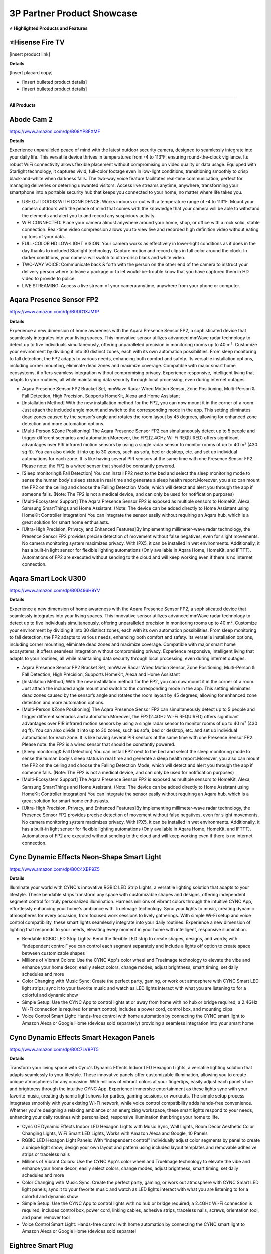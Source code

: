 3P Partner Product Showcase
###########

.. image:: images/3p_partner_product_showcase.png
    :alt: 3P Partner Product Showcase

**⭐ Highlighted Products and Features**

⭐Hisense Fire TV 
**********

[insert product link] 

**Details**

[Insert placard copy]

* [insert bulleted product details]
* [insert bulleted product details]

------------

**All Products** 

Abode Cam 2
**********

https://www.amazon.com/dp/B08YP8FXMF

**Details**
 
Experience unparalleled peace of mind with the latest outdoor security camera, designed to seamlessly integrate into your daily life. This versatile device thrives in temperatures from -4 to 113°F, ensuring round-the-clock vigilance. Its robust WiFi connectivity allows flexible placement without compromising on video quality or data usage. Equipped with Starlight technology, it captures vivid, full-color footage even in low-light conditions, transitioning smoothly to crisp black-and-white when darkness falls. The two-way voice feature facilitates real-time communication, perfect for managing deliveries or deterring unwanted visitors. Access live streams anytime, anywhere, transforming your smartphone into a portable security hub that keeps you connected to your home, no matter where life takes you.

* USE OUTDOORS WITH CONFIDENCE: Works indoors or out with a temperature range of -4 to 113°F. Mount your camera outdoors with the peace of mind that comes with the knowledge that your camera will be able to withstand the elements and alert you to and record any suspicious activity.
*  WIFI CONNECTED: Place your camera almost anywhere around your home, shop, or office with a rock solid, stable connection. Real-time video compression allows you to view live and recorded high definition video without eating up tons of your data.
*  FULL-COLOR HD LOW-LIGHT VISION: Your camera works as effectively in lower-light conditions as it does in the day thanks to included Starlight technology. Capture motion and record clips in full color around the clock. In darker conditions, your camera will switch to ultra-crisp black and white video.
*  TWO-WAY VOICE: Communicate back & forth with the person on the other end of the camera to instruct your delivery person where to leave a package or to let would-be-trouble know that you have captured them in HD video to provide to police.
*  LIVE STREAMING: Access a live stream of your camera anytime, anywhere from your phone or computer.


Aqara Presence Sensor FP2
**********

https://www.amazon.com/dp/B0DG1XJM1P

**Details**
 
Experience a new dimension of home awareness with the Aqara Presence Sensor FP2, a sophisticated device that seamlessly integrates into your living spaces. This innovative sensor utilizes advanced mmWave radar technology to detect up to five individuals simultaneously, offering unparalleled precision in monitoring rooms up to 40 m². Customize your environment by dividing it into 30 distinct zones, each with its own automation possibilities. From sleep monitoring to fall detection, the FP2 adapts to various needs, enhancing both comfort and safety. Its versatile installation options, including corner mounting, eliminate dead zones and maximize coverage. Compatible with major smart home ecosystems, it offers seamless integration without compromising privacy. Experience responsive, intelligent living that adapts to your routines, all while maintaining data security through local processing, even during internet outages.

* Aqara Presence Sensor FP2 Bracket Set, mmWave Radar Wired Motion Sensor, Zone Positioning, Multi-Person & Fall Detection, High Precision, Supports HomeKit, Alexa and Home Assistant
*  [Installation Method] With the new installation method for the FP2, you can now mount it in the corner of a room. Just attach the included angle mount and switch to the corresponding mode in the app. This setting eliminates dead zones caused by the sensor’s angle and rotates the room layout by 45 degrees, allowing for enhanced zone detection and more automation options.
*  [Multi-Person &Zone Positioning] The Aqara Presence Sensor FP2 can simultaneously detect up to 5 people and trigger different scenarios and automation.Moreover, the FP2(2.4GHz Wi-Fi REQUIRED) offers significant advantages over PIR infrared motion sensors by using a single radar sensor to monitor rooms of up to 40 m² (430 sq ft). You can also divide it into up to 30 zones, such as sofa, bed or desktop, etc. and set up individual automations for each zone. It is like having several PIR sensors at the same time with one Presence Sensor FP2. Please note: the FP2 is a wired sensor that should be constantly powered.
*  [Sleep monitoring& Fall Detection] You can install FP2 next to the bed and select the sleep monitoring mode to sense the human body's sleep status in real time and generate a sleep health report.Moreover, you also can mount the FP2 on the ceiling and choose the Falling Detection Mode, which will detect and alert you through the app if someone falls. (Note: The FP2 is not a medical device, and can only be used for notification purposes)
*  [Multi-Ecosystem Support] The Aqara Presence Sensor FP2 is exposed as multiple sensors to HomeKit, Alexa, Samsung SmartThings and Home Assistant. (Note: The device can be added directly to Home Assistant using HomeKit Controller integration) You can integrate the sensor easily without requiring an Aqara hub, which is a great solution for smart home enthusiasts.
*  [Ultra-High Precision, Privacy, and Enhanced Features]By implementing millimeter-wave radar technology, the Presence Sensor FP2 provides precise detection of movement without false negatives, even for slight movements. No camera monitoring system maximizes privacy. With IPX5, it can be installed in wet environments. Additionally, it has a built-in light sensor for flexible lighting automations (Only available in Aqara Home, HomeKit, and IFTTT). Automations of FP2 are executed without sending to the cloud and will keep working even if there is no internet connection.


Aqara Smart Lock U300
**********

https://www.amazon.com/dp/B0D496H9YV

**Details**
 
Experience a new dimension of home awareness with the Aqara Presence Sensor FP2, a sophisticated device that seamlessly integrates into your living spaces. This innovative sensor utilizes advanced mmWave radar technology to detect up to five individuals simultaneously, offering unparalleled precision in monitoring rooms up to 40 m². Customize your environment by dividing it into 30 distinct zones, each with its own automation possibilities. From sleep monitoring to fall detection, the FP2 adapts to various needs, enhancing both comfort and safety. Its versatile installation options, including corner mounting, eliminate dead zones and maximize coverage. Compatible with major smart home ecosystems, it offers seamless integration without compromising privacy. Experience responsive, intelligent living that adapts to your routines, all while maintaining data security through local processing, even during internet outages.

* Aqara Presence Sensor FP2 Bracket Set, mmWave Radar Wired Motion Sensor, Zone Positioning, Multi-Person & Fall Detection, High Precision, Supports HomeKit, Alexa and Home Assistant
*  [Installation Method] With the new installation method for the FP2, you can now mount it in the corner of a room. Just attach the included angle mount and switch to the corresponding mode in the app. This setting eliminates dead zones caused by the sensor’s angle and rotates the room layout by 45 degrees, allowing for enhanced zone detection and more automation options.
*  [Multi-Person &Zone Positioning] The Aqara Presence Sensor FP2 can simultaneously detect up to 5 people and trigger different scenarios and automation.Moreover, the FP2(2.4GHz Wi-Fi REQUIRED) offers significant advantages over PIR infrared motion sensors by using a single radar sensor to monitor rooms of up to 40 m² (430 sq ft). You can also divide it into up to 30 zones, such as sofa, bed or desktop, etc. and set up individual automations for each zone. It is like having several PIR sensors at the same time with one Presence Sensor FP2. Please note: the FP2 is a wired sensor that should be constantly powered.
*  [Sleep monitoring& Fall Detection] You can install FP2 next to the bed and select the sleep monitoring mode to sense the human body's sleep status in real time and generate a sleep health report.Moreover, you also can mount the FP2 on the ceiling and choose the Falling Detection Mode, which will detect and alert you through the app if someone falls. (Note: The FP2 is not a medical device, and can only be used for notification purposes)
*  [Multi-Ecosystem Support] The Aqara Presence Sensor FP2 is exposed as multiple sensors to HomeKit, Alexa, Samsung SmartThings and Home Assistant. (Note: The device can be added directly to Home Assistant using HomeKit Controller integration) You can integrate the sensor easily without requiring an Aqara hub, which is a great solution for smart home enthusiasts.
*  [Ultra-High Precision, Privacy, and Enhanced Features]By implementing millimeter-wave radar technology, the Presence Sensor FP2 provides precise detection of movement without false negatives, even for slight movements. No camera monitoring system maximizes privacy. With IPX5, it can be installed in wet environments. Additionally, it has a built-in light sensor for flexible lighting automations (Only available in Aqara Home, HomeKit, and IFTTT). Automations of FP2 are executed without sending to the cloud and will keep working even if there is no internet connection.


Cync Dynamic Effects Neon-Shape Smart Light
**********

https://www.amazon.com/dp/B0C4XBP9Z5

**Details**
 
Illuminate your world with CYNC's innovative RGBIC LED Strip Lights, a versatile lighting solution that adapts to your lifestyle. These bendable strips transform any space with customizable shapes and designs, offering independent segment control for truly personalized illumination. Harness millions of vibrant colors through the intuitive CYNC App, effortlessly enhancing your home's ambiance with TrueImage technology. Sync your lights to music, creating dynamic atmospheres for every occasion, from focused work sessions to lively gatherings. With simple Wi-Fi setup and voice control compatibility, these smart lights seamlessly integrate into your daily routines. Experience a new dimension of lighting that responds to your needs, elevating every moment in your home with intelligent, responsive illumination.

* Bendable RGBIC LED Strip Lights: Bend the flexible LED strip to create shapes, designs, and words; with “independent control” you can control each segment separately and include a lights off option to create space between customizable shapes
*  Millions of Vibrant Colors: Use the CYNC App's color wheel and TrueImage technology to elevate the vibe and enhance your home decor; easily select colors, change modes, adjust brightness, smart timing, set daily schedules and more
*  Color Changing with Music Sync: Create the perfect party, gaming, or work out atmosphere with CYNC Smart LED light strips; sync it to your favorite music and watch as LED lights interact with what you are listening to for a colorful and dynamic show
*  Simple Setup: Use the CYNC App to control lights at or away from home with no hub or bridge required; a 2.4GHz Wi-Fi connection is required for smart control; includes a power cord, control box, and mounting clips
*  Voice Control Smart Light: Hands-free control with home automation by connecting the CYNC smart light to Amazon Alexa or Google Home (devices sold separately) providing a seamless integration into your smart home


Cync Dynamic Effects Smart Hexagon Panels
**********

https://www.amazon.com/dp/B0C7LV8PT5

**Details**
 
Transform your living space with Cync's Dynamic Effects Indoor LED Hexagon Lights, a versatile lighting solution that adapts seamlessly to your lifestyle. These innovative panels offer customizable illumination, allowing you to create unique atmospheres for any occasion. With millions of vibrant colors at your fingertips, easily adjust each panel's hue and brightness through the intuitive CYNC App. Experience immersive entertainment as these lights sync with your favorite music, creating dynamic light shows for parties, gaming sessions, or workouts. The simple setup process integrates smoothly with your existing Wi-Fi network, while voice control compatibility adds hands-free convenience. Whether you're designing a relaxing ambiance or an energizing workspace, these smart lights respond to your needs, enhancing your daily routines with personalized, responsive illumination that brings your home to life.

* Cync GE Dynamic Effects Indoor LED Hexagon Lights with Music Sync, Wall Lights, Room Décor Aesthetic Color Changing Lights, WiFi Smart LED Lights, Works with Amazon Alexa and Google, 10 Panels
*  RGBIC LED Hexagon Light Panels: With “independent control” individually adjust color segments by panel to create a unique light show; design your own layout and pattern using included layout templates and removable adhesive strips or traceless nails
*  Millions of Vibrant Colors: Use the CYNC App's color wheel and TrueImage technology to elevate the vibe and enhance your home decor; easily select colors, change modes, adjust brightness, smart timing, set daily schedules and more
*  Color Changing with Music Sync: Create the perfect party, gaming, or work out atmosphere with CYNC Smart LED light panels; sync it to your favorite music and watch as LED lights interact with what you are listening to for a colorful and dynamic show
*  Simple Setup: Use the CYNC App to control lights with no hub or bridge required; a 2.4GHz Wi-Fi connection is required; includes control box, power cord, linking cables, adhesive strips, traceless nails, screws, orientation tool, and panel remover tool
*  Voice Control Smart Light: Hands-free control with home automation by connecting the CYNC smart light to Amazon Alexa or Google Home (devices sold separatel


Eightree Smart Plug
**********

https://www.amazon.com/dp/B0B62LPR5Z

**Details**
 
Transform your living space with EIGHTREE's Smart Plug, a compact powerhouse that seamlessly integrates into your daily routines. This innovative device offers effortless setup through Bluetooth connectivity, allowing you to control your electronics with just your voice or smartphone. Imagine starting your day with freshly brewed coffee and ending it with automatically dimmed lights, all customized to your schedule. The plug's energy-saving features ensure your home runs efficiently, while its compatibility with popular smart home ecosystems creates a truly connected environment. With its sleek design and reliable performance, backed by rigorous certifications, this smart plug adapts to your lifestyle, offering convenience and peace of mind in every corner of your home.

* Warm Tips: To use Alexa and Google Home for voice control, please take a minute to connect the Smart Home plug with the Smart Life App first.
*  Simplified Setup: Our upgraded smart plug makes connecting a breeze. Just open the Smart Life App, and your phone's Bluetooth will automatically find the plug. No more worrying about complicated setups.
*  Voice Control: Smart plugs compatible with Alexa and Google Home Assistant. Operate with a simple voice command: "Alexa, turn on the fan".
*  Remote Control: Use your smartphone to turn home devices on and off from anywhere, anytime. Grab an Alexa smart plug for those electronics you sometimes forget, saving energy and ensuring safe power usage.
*  Schedule & Timer Function: You can easily set timers, countdowns, cycles, or random schedules. For example, schedule the coffee maker to turn on automatically at 8 a.m. and the lights to turn off at 10 p.m.
*  Reliable & Compact: The mini's round design ensures it won't take up extra space. Rest assured with ETL and FCC certifications, and enjoy peace of mind with EIGHTREE 7*24 Customer Service.
*  Warm Tips: Our smart outlet is compatible with SmartThings. Please follow the connection instruction video to complete the setup. Don't hesitate to reach out to us if you need any assistance. We're here for you every step of the way!


Eureka E20 Plus Robot Vacuum
**********

https://www.amazon.com/dp/B0DDXVGX8X

**Details**
 
Experience a new level of home cleanliness with the Eureka E20 Plus, a sophisticated robot vacuum that seamlessly integrates into your daily life. This innovative device combines powerful 8000Pa suction with a bagless self-emptying station, offering up to 45 days of hassle-free maintenance. Its multi-cyclonic dust collection system ensures efficient cleaning, while the advanced AI-powered navigation with LiDAR sensors adapts to your home's layout, even in low-light conditions. The anti-hair-tangling brush design makes it ideal for pet owners, effortlessly managing fur and debris. With smart app control and compatibility with 2.4G networks, this robot vacuum transforms your cleaning routine, offering a more efficient and responsive approach to maintaining a tidy living space. Embrace a cleaner home with minimal effort, as the E20 Plus works tirelessly to keep your floors immaculate.

* Eureka E20 Plus Robot Vacuum with Bagless Self Emptying Station, Robotic Vacuum and Mop Combo, 45-Day Capacity, Upgraded 8000Pa Suction and Anti Hair-Tangling Brush, LiDAR Navigation, App Control
*  Bagless Self-emptying Station】Say farewell to messy, wasteful cleaning with eureka E20 Plus bagless self-emptying station. This system keep dust and debris at bay for up to 45 days. What's more, its bagless design means you won't have to splurge on more dust bags, saving you up to $70 a year.
*  【Multi-Cyclonic Dust Collection】Eureka E20 Plus self-emptying robot vacuum cleaner comes equipped with a 13-cone structure, multi-cyclonic separation technology combines with powerful centrifugal force, generated by the suction during dust collection, to separate 98%* of dust and dirt before they reach the filter.
*  【8000Pa Suction Power】A self-developed motor allows the E20 Plus to deliver an impressive 8000 Pa of suction power—a 100%* improvement over the previous model. This substantial increase in power enables the E20 Plus to effortlessly clean the hard floor and carpet more deeply, easy sweeping dust, tangled cat and dog hair, effectively removing deeply.
*  【AI 3D Obstacle Avoidance & Night Vision Capabilities】Greater precision, reduced confusion. It features two LiDAR Light Detecting Sensors (LDS) on the front, which greatly enhance its precision in navigating and dynamically sensing obstacles allows the Eureka E20 Plus to navigate and avoid obstacles in low-light environments with remarkable efficiency.
*  【Anti Hair-Tangling Brush Design】The advanced V-shaped rubber roller brush significantly reduces hair tangling, improving anti-wrap effectiveness by 14%*, making it fantastic for pet owners and households.
*  Only supprts 2.4G


Govee AI Sync Box 2
**********

https://www.amazon.com/dp/B0DDPSCLFR

**Details**
 
Elevate your viewing experience with Govee's AI Sync Box 2, a cutting-edge device that seamlessly integrates with your home entertainment setup. Leveraging the latest HDMI 2.1 technology, it synchronizes your screen content with ambient lighting, supporting resolutions up to 8K at 60Hz. The innovative CogniGlow AI recognizes on-screen elements, dynamically adjusting lighting effects to enhance immersion. With RGBWIC color mixing and high-density LED strips, it creates vibrant, accurate ambiance that complements your content. The Matter support ensures easy integration with various smart home ecosystems, offering convenient voice control. Experience a new dimension of entertainment with DreamView synchronization across multiple Govee lights, transforming your living space into a responsive, immersive environment for gaming, movies, and more.

* Latest HDMI 2.1 Interface: Govee AI Sync Box 2 adopts the latest HDMI 2.1 interface for data transmission, enabling screen and lighting synchronization, and supporting resolutions of up to 8K at 60Hz and 4K at 144Hz. Note: The TV backlight requires an external HDMI input source for color extraction.
*  Unique CogniGlow Technology: Govee Sync Box uses AI to automatically recognize images and text, determining trigger conditions to match specific lighting effects. HDMI 2.1 Sync Box supports VRR and ALLM, reducing screen tearing and latency, providing a seamless experience.
*  RGBWIC Four-Color Mixing: An RGBWIC LED light strip ensures purer white light and accurate color blending for vibrant effects, making it better suited for game visuals.
*  High-Density Light Strip: With 75 LEDs/m and a brightness of 450 lumens/m, the high-density light strip cooperates with our Sync Box to provide a brighter and more comfortable experience.
*  Matter Support: Seamlessly integrates with multiple smart ecosystems, supporting convenient voice control.
*  DreamView: Synchronize colors across multiple Govee lights to create an immersive gaming environment. Equally supports Dolby vision and Doldy atmos.
*  A special note for using HDR, HDR10+, and Dolby Vision: Due to the functional characteristics, when you turn on HDR, HDR1O+, or Dolby Vision, the saturation of the light's color might decrease, which is normal. You can also adjust the saturation in the app to achieve a satisfying lighting effect.


Govee COB LED Strip Light Pro
**********

https://www.amazon.com/dp/B0D7M46RND

**Details**
 
Illuminate your world with Govee's next-generation COB LED Strip Lights, a versatile lighting solution that seamlessly integrates into your daily life. These innovative strips feature 1260 LEDs per meter, encased in a soft silicone sleeve, delivering smooth, spotless illumination perfect for any surface. Experience a spectrum of vibrant colors and warm white tones, effortlessly transitioning from functional lighting to customized ambiance. With Matter compatibility, control your environment through voice commands or the intuitive Govee Home App, offering 12-segment personalization per meter. The easy installation process, complete with enhanced adhesive backing and cuttable design, allows you to tailor your lighting to fit any space. Transform your home into a responsive, dynamic environment that adapts to your lifestyle and mood with these cutting-edge LED strips.

* Next-Gen COB Technology: Govee LED strip lights are crafted with integrated packaging technology and 1260 LEDs/m, translating innovative tech into brighter, smoother, fluid lighting effects, can be used as supplementary lighting.
*  Spotless and Diffused: Govee COB LED Strip Lights encased in a soft silicone sleeve for continuous and spotless lighting. Suitable for surface mounting, elevating your lighting designs.
*  Govee RGBIC with Warm White: Govee LED lights for Bedroom offer RGBIC light with white lamp beads, creating not just a vibrant and customizable ambiance with a wide range of color options, but also seamless soft white light for functional illumination.
*  Compatible with Matter and More: LED Christmas lights that work with all certified smart home platforms, including HomeKit, Alexa, Google Assistant and more. Control these smart LED strip lights via voice command for a smarter experience.
*  More DIY Fun: Govee Home App's DIY Mode gives Govee LED Strip Lights control of 12-segments per meter for personalized color displays and ultra-smooth light effects. A variety of preset scene modes via Govee Home App for an home ambience or Christmas decor.
*  Easy Installation: Ready-to-go with custom adhesive backing designed for enhanced stickiness. Cuttable with markings every 8cm, indulge your DIY habits by creating the length that suits your needs. Simply peel, stick, and cut your desired length.


Govee Strip Light 2 Pro
**********

https://www.amazon.com/dp/B0D7MKV1CK

**Details**
 
Elevate your living space with Govee's Strip Light 2 Pro, a sophisticated lighting solution that adapts seamlessly to your daily life. Featuring 21 LuminBlend effects and over 100 preset scenes, these lights effortlessly set the perfect ambiance for any occasion. The innovative 5-in-1 RGBIC technology, powered by a self-developed G1151 chip, delivers precise color blending and natural white tones. Personalize your environment with 50-segment control, unleashing your creativity across 16 million colors. The dynamic music mode transforms your space into an immersive audio-visual experience, while Matter compatibility ensures effortless voice control integration. With customizable length and connectivity options, these versatile lights mold to your lifestyle, enhancing every corner of your home with responsive, intelligent illumination.

* Diverse Lighting Effects: With 21 LuminBlend lighting effects and 100+ preset scene modes on our APP, you can curate the ideal lighting to fit any occasion. Enjoy your Christmas lights using voice control with Matter, or Alexa and Google Assistant.
*  Self-Developed LuminBlend Integrated Solution: Govee LuminBlend color system upgrades the self-developed G1151 16-bit chip, 5-in-1 RGBWW bead and smart color blending algorithm, offering a more precise and delicate lighting experience for home decor.
*  5-in-1 RGBIC Technology: Independent IC chips create multiple colors simultaneously on one led strip lights. The upgraded 5-in-1 RGBWW lamp bead displays more natural colors with higher lumen brightness to achieve 2700-6500K real white lighting.
*  DIY Fun with Segmented Control: An intuitive DIY mode allows LED lights for bedroom control of 50 segments for personalized color displays and smooth holiday lighting. Individual control of each segment with 16 million colors blooms your creativity.
*  Dynamic Music Mode: With an integrated mic in the control box, Govee Strip Light 2 Pro can sync sounds with other Govee lights. Choose from 16+ music modes and watch your LED strip lights for Christmas flow to the beat and rhythm of your playlists.
*  Cuttable and Connectable: Customize the length you need to match your preferences. Govee Strip Light 2 Pro can be cut or connected up to 32.8ft (10m). Follow the cutting and splicing guidelines to ensure your LED lights offer high-quality room decor.


⭐ Hisense Fire TV 
**********

[insert product link] 

**Details**
 
[Insert placard copy]

* [insert bulleted product details]
* [insert bulleted product details]


iRobot Roomba Max 10
**********

https://www.amazon.com/dp/B0D9ZRH61T

**Details**
 
[Insert placard copy]

* [insert bulleted product details]
* [insert bulleted product details]


Kwikset Halo Select Smart Lock
**********

https://www.amazon.com/dp/B0DJPTB7KG

**Details**
 

Elevate your home's security with the Kwikset Halo Select Smart Lock, a sophisticated device designed to seamlessly integrate into your daily routine. This Wi-Fi-enabled lock offers effortless control from anywhere, allowing you to manage access with a tap on your smartphone. Experience the convenience of keyless entry through intelligent geofencing or customizable codes, perfect for family members and trusted guests. Seamlessly connect with popular smart home platforms for voice control and automated routines. The lock's advanced intrusion detection provides real-time alerts, ensuring peace of mind whether you're at home or away. With its user-friendly interface and robust security features, the Halo Select transforms your front door into a responsive, intelligent gateway that adapts to your lifestyle.

* CONTROL AND MONITOR FROM ANYWHERE: Remotely lock and unlock, share guest access and ensure your door is secure using Wi-Fi connectivity (no hub required)
*  SMART HOME INTEGRATION: Works with Amazon Alexa, Apple Home, and Google Home. Control your lock with your voice, create helpful automations, and manage all your smart devices in one app
*  CONVENIENT KEYLESS ENTRY: Enable intelligent geofencing to automatically unlock as you approach your home, unlock using the Kwikset app or enter a code on the touchscreen
*  EASY, SECURE GUEST ACCESS: Share up to 250 temporary, scheduled or permanent access codes with family and trusted guests
*  INTRUSION DETECTION: Receive real-time phone alerts if invalid code attempts or lock tampering occurs. View the event log with door and lock status for peace of mind


Ledvance Smart+ Matter Plug EU
**********

https://www.ledvance.com/consumer/products/smart-home/smart-components/smart-matter/smart-matter/plug-with-smart-socket-to-control-non-smart-devices-with-matter-over-wifi-technology-c317769

**Details**
 
Elevate your home's intelligence with the SMART+ MATTER PLUG EU, a compact powerhouse that seamlessly integrates into your daily routines. This versatile device transforms ordinary electrical equipment into responsive elements of your smart ecosystem, offering effortless control through voice commands or smartphone apps. Its sleek design ensures compatibility with various socket types without impeding neighboring outlets. Experience enhanced security with robust encryption protocols, while the simplified setup process aligns with user-friendly Matter standards. Monitor and optimize your energy consumption with built-in tracking features, allowing you to make informed decisions about your household's power usage. Embrace a new level of convenience and efficiency as this smart plug adapts to your lifestyle, bringing intuitive control to every corner of your home.

*  Wireless control via app or voice control
*  Seamless integration with Matter-compatible systems
*  Simplified set up process due to the standard user-friendly installation steps
*  Enhanced security by implementing strong encryption and authentication protocols
*  Small design, compatible with all types of sockets and does not interfere with neighboring sockets
*  Integrates conventional electric equipment into compatible smart home systems
*  Enables switching of conventional light sources and other electric devices
*  Monitors energy usage of connected devices and tracks the energy consumption


Meross Matter Smart Presence Sensor
**********

https://shop.meross.com/products/smart-presence-sensor-ms600?srsltid=AfmBOooWwhfVfPZ7cVZ1qGUem7HAb8xRW421R3iDe9G6UFgJZVSzsFT3

**Details**
 
Experience a new level of home awareness with the Meross MS600 Presence Sensor, a sophisticated device that seamlessly adapts to your daily routines. Combining PIR and millimeter wave radar technology, it offers unparalleled accuracy in detecting both motion and stationary presence, minimizing false alarms and enhancing your living space's responsiveness. This versatile sensor integrates effortlessly with multiple smart home ecosystems through the Matter framework, ensuring stable, low-latency performance even offline. With its adjustable design and wide coverage range, it fits perfectly into any room, from bedrooms to bathrooms. Privacy-conscious and easy to install, this sensor transforms your home into an intelligent environment that anticipates your needs, whether it's managing lighting, climate control, or security systems. Embrace a more intuitive living experience with this ready-to-use kit. 

*  More Powerful Sensors and Algorithms: The Meross Presence Sensor, using dual detection technology, combines PIR and millimeter wave radar, offering significant advantages over single-detection sensors. This advanced technology allows the sensor to accurately detect changes within a space, detecting not only motion but also user presence (even without any motion). Dual detection technology detects both motion and stationary presence with high precision, minimizing false alarms from sources like "ghosting," "vacuum cleaners," or "wind." Enhanced with a built-in light sensor, it offers greater possibilities for lighting automation. Note: The Meross Presence Sensor is wired and requires continuous power.
*  Multi-Ecosystem and Local Support: The Meross Presence Sensor integrates seamlessly with multiple platforms through the Matter framework, including Meross, HomeKit, Alexa, and Google Home. This integration provides enhanced stability, lower latency, better privacy, and offline control compared to traditional methods. On the Matter platform, both presence and light sensors are displayed, simplifying automation setup.
*  Reliable and Privacy-Conscious: The Meross Presence Sensor uses millimeter wave radar technology to detect motion, including subtle movements, without generating "ghosting" effects. Unlike cameras, it doesn’t record images or collect data about your indoor environment, ensuring robust privacy protection.
*  Flexible Installation and Wide Coverage: The Meross Presence Sensor comes with an adjustable base that swivels 180° and rotates 360°, plus built-in cable management for easy setup. It offers a wide detection range of up to 12 meters (with presence detection effective up to 6 meters).
*  Versatile Applications: This sensor is ideal for a wide range of uses, including lighting, security systems, garages, doors, smart homes, smart hotels, and IoT setups. It’s perfect for any situation where detecting subtle movements, motion, or presence is important.
*  Effortless Smart Scenes: Keeping the lights on while reading but turning them off during the day; running the air conditioner while you sleep but turning it off when you leave the bedroom; activating the exhaust fan if you’re in the bathroom for over five minutes; turning on the ceiling light in the living room and the floor lamp by the sofa as you move around—all with a single device.
*  Ready-to-Use Kit: Includes 1 MS600 Presence Sensor (with adhesive mount for any home), 3 cable clips, 1 pet-proof shield, 1 power adapter, and 1 power cable (1.5m).


Meross Smart Smoke Alarm
**********

https://www.meross.com/en-gc/explore/IFA-2024/33#:~:text=Smart%20Smoke%20Alarm%20(MA151)

**Details**
 
Elevate your home's safety with this cutting-edge smoke detector, designed to seamlessly integrate into your daily life. Its advanced dual-light detection system expertly distinguishes between white and black smoke, offering swift and accurate alerts while minimizing false alarms. This versatile device effortlessly connects with popular smart home ecosystems, ensuring it fits perfectly into your existing setup. Meeting rigorous EN 14604 standards, it provides peace of mind with its powerful 85 dB alarm and attention-grabbing LED flash. Adaptable to various living environments, this intelligent sensor works tirelessly to protect your household around the clock. Experience a new level of home protection that responds to your lifestyle, keeping you informed and secure without intrusion, whether you're cooking a family meal or enjoying a peaceful night's sleep.

* fAdvanced dual-light detection for comprehensive smoke sensing
* Rapid and accurate response to both white and black smoke
* Minimizes false alarms for peace of mind
*  Seamless integration with major smart home ecosystems
* EN 14604 certified for reliable performance
* Powerful 85 dB alarm for clear, audible warnings
* Attention-grabbing LED flash for visual alerts
* Enhances home safety with intelligent, responsive technology
* Adapts to various living environments effortlessly
* Provides round-the-clock protection for your household


Meross Smart Temperature and Humidity Sensor
**********

https://shop.meross.com/products/temperature-sensor-ms130?srsltid=AfmBOor77BnE75rnV4doDjjBR_OIa9CB6uj_q-IhrkiFAZWCIff9Psh0

**Details**
 
Elevate your living space with the Meross MS130, a sophisticated temperature and humidity sensor that seamlessly integrates into your daily life. This versatile device offers comprehensive environmental monitoring, displaying real-time data on its expansive 3.7-inch screen. With Swiss-made precision sensors, it provides accurate readings of temperature, humidity, and light levels, accessible from anywhere via your smartphone. Customize alerts to stay informed about your home's conditions, and leverage the device's automation capabilities to create a responsive environment. The MS130 adapts to various scenarios, from nurseries to wine cellars, ensuring optimal conditions. With long-lasting battery life and extensive data storage, it offers continuous insights into your home's climate. Experience a new level of comfort and control as this smart sensor transforms your living space into an intelligent, adaptive environment.

*  Meross Matter Smart Hub MS450MA is needed for installation.
*  Works with Apple HomeKit, Amazon Alexa, Google Assistant, and SmartThings.
*  Data-rich: Not only supports temperature, humidity, and light detection, but also allows you to use the Meross app to view dew point temperature, saturated vapor pressure difference, and other data.
*  Accurate Detection: Built-in fourth-generation Swiss-made high-precision sensors.
*  Remote Monitoring: Monitor ambient temperature and humidity changes anytime and anywhere via your cellphone.
*  Extra Large Screen: a 3.7-inch large screen that can display temperature, humidity, light, time, date, and other information simultaneously.
*  Real-time Alert Notifications: Receive instant notifications via the Meross app when data values such as temperature and humidity exceed preset thresholds.
*  Customizable Buttons: Two physical buttons are designed on the top of the device. You can set the functions of the buttons through the Meross app to link to Meross products, e.g., press the button to turn off the MSL120.
*  Device Automation: Set temperature and humidity conditions to trigger Meross device automation, such as switching plugs, lights, and switches on and off.
*  Vibration-Triggered Backlighting: The backlighting can be triggered by tapping the device or the table where it is placed.
*  Long Battery Life: Includes 4 AA batteries, with a lifespan of up to 3 years under regular use.
*  2 Years of Data Storage and Export: Use the Meross app to view and export data from the past 2 years.
*  Multi-Scenario Use: Can be placed in the living room, bedroom, basement, baby’s room, wine cellar, plant stand, greenhouse, and other locations to monitor temperature, humidity, and other data at any time.


Meross Smart Thermostat
**********

https://www.meross.com/en-gc/smart-thermostat/mts300-us/192

**Details**
 
Experience a new level of comfort and efficiency with the Meross MTS300 US Smart Wi-Fi Thermostat. This sleek device seamlessly integrates into your home, offering intuitive touch controls and remote access via smartphone. Compatible with 95% of heating and cooling systems, it adapts to your existing setup with ease. The smart scheduling feature ensures optimal temperature management, balancing comfort and energy savings throughout your day. Track your usage through the app to make informed decisions about your energy consumption, potentially reducing bills by up to 30% annually. For personalized comfort, pair with Meross Smart Sensors to fine-tune temperatures in specific rooms. With its minimalist design and DIY-friendly installation, this thermostat transforms your climate control experience, offering a perfect blend of convenience and energy efficiency for modern living.

*  •Wide Compatibility: Compatible with 95% heating and cooling systems. Such as single or multi-stage furnaces, boilers, air conditioners, heat pumps(with or without AUX heating), and fan coil units. Not compatible with electric baseboard heaters. Please scan the QR code to check the compatibility before purchasing.
*  The thermostat requires a C wire to power up. You may need a C Wire Adapter if you do not have a C wire in your home.
* Easy to Use: Minimalist design with a sleek glass panel, adjust the temperature with a simple touch or remotely control it via Meross app anywhere and anytime. Thanks to Matter technology, the smart thermostat also Works with Apple Home, Siri, Amazon Alexa, Google Assistant, and SmartThings.
* Smart Schedule: Reduce energy costs with 7x24 hours smart schedule. Ensures comfort upon arrival and saving when away.
* Save on Energy Bills: Track your heating and cooling usage with the Meross app to conserve resources and save money. Save up to 30% per year. * Compared to non-smart thermostats.
* Cozy Comfort for Loved Ones: Maintain the temperature of a specific room or balance the whole house temperature with the help of Meross Smart Sensors (sold separately). Compatible with MS130 and MS100F models (requires Meross Smart HUB).
* Designed for DIY: Easy DIY installation in under 30 minutes. Just follow the setup wizard of the Meross app.


Meross Smart Wi-Fi Hub
**********

https://www.meross.com/en-gc/smart-hub/smart-hub-pro/186

**Details**
 
Elevate your living space with the Meross MSH450 Smart Wi-Fi Hub, a powerful centerpiece for your connected home. This sleek device effortlessly manages up to 32 sub-devices, ensuring smooth operation and real-time updates across your smart ecosystem. Its robust local alarm system maintains security even during network outages, providing peace of mind around the clock. With versatile networking options, including Ethernet and Wi-Fi connectivity, it adapts to your home's layout for optimal performance. The MSH450's elegant, eco-friendly design seamlessly blends into any decor while resisting wear and tear. Experience seamless integration with popular smart home platforms through the Matter protocol, creating a unified, responsive environment. Transform your daily routines with this intelligent hub, bringing effortless control and enhanced functionality to every corner of your home.

* Superior Performance: With its efficient processor and advanced cooling system, supports up to 32 sub-devices, ensuring smooth, long-term connections. Effortlessly manage your smart home with remote control, real-time updates, and intelligent features.
* Reliable Local Alarms: Even during network outages, the MSH450 maintains local alarm functionality with sub-devices, ensuring continuous security. With a 110dB alarm, it effectively alerts you to potential dangers and deters intruders.
* Multiple Networking Options: Features an Ethernet port for direct, stable router connection, minimizing interference, latency, and dropouts for reliable smart device communication. Also supports 2.4GHz Wi-Fi for long-range connectivity, allowing flexible placement.
* Elegant, Durable Design: Sleek and minimalist, the MSH450 complements any decor. Made from eco-friendly, scratch-resistant materials, it remains clean and fingerprint-free.
* Comprehensive Compatibility: Seamlessly integrate the MSH450 with HomeKit, Alexa, Google Home, and Meross via the Matter protocol, ens


Meross Smart Wi-Fi Plug Mini
**********

https://shop.meross.com/products/matter-smart-plug-mss315-us?srsltid=AfmBOoo9i0A1j5X5B9p3jV-wa6I0be997OkXCy13D2un3PyVg8Je_sg1

**Details**
 

Experience a new level of home efficiency with the Meross MSS315 Smart Plug, a compact powerhouse that seamlessly integrates into your daily routines. This innovative device not only offers convenient control over your electronics but also provides detailed energy consumption insights, empowering you to make informed decisions about your power usage. With its user-friendly setup process and robust interoperability, it effortlessly connects with major smart home ecosystems, adapting to your preferred platform. The MSS315's strong security features ensure peace of mind, while its multi-admin capability allows for flexible management across various systems. Compatible with both iOS and Android devices, this smart plug transforms ordinary outlets into responsive, energy-aware components of your connected home, enhancing your lifestyle with intuitive control and valuable energy insights.

*  Energy monitor: Track power consumption to live a low-carbon life. With the internal electricity meter, the Meross app provides real-time reports on how much energy your devices consume and historical data.
*  Super easy setup: Scan the code, and all is done. The standard and simple protocol make implementing and using Matter devices easier.
*  Strong players support: The Matter protocol is led by major eco-platforms such as Apple, Google, Amazon, Samsung, and more than 500 global companies joining in with rich applications and products.
*  Powerful interoperability: This Matter plug can connect to all applications, control all devices, and even connect to all cloud services. (Specialized in matter protocol)
*  Strong security: Matter gives the device strong security with proven and standard cryptographic algorithms, and every message is protected. And it is completely local architecture. Never worry about security again.
*  Multi-admin feature: It provides for simultaneous operation in multiple smart home systems. How you want to combine and operate your device is up to you.
*  System requirement: Existing 2.4GHz and IPv6 network; A Matter-Compatible hub is required for your selected platform; Smartphone running iOS 16.1 or later or Android 8.1 or later.


Midea ST1 Thermostat
**********

[insert product link] 

**Details**
 
Experience a new level of home comfort with this innovative smart thermostat, featuring a vibrant 4" touchscreen that puts intuitive control at your fingertips. Seamlessly manage your environment from anywhere using the mobile app, ensuring your space is always perfectly climate-controlled. This versatile device integrates effortlessly with major smart home ecosystems, adapting to your preferred platform. Its advanced iCheck technology offers self-detection and remote repair capabilities, while over-the-air updates ensure continuous improvement. Compatible with a wide range of HVAC systems, including Midea air handling units and light commercial products, as well as North American third-party systems, it offers unparalleled flexibility. Embrace a more efficient lifestyle, potentially reducing energy consumption by up to 40%, as this smart thermostat transforms your daily comfort experience.

* Vibrant 4" touchscreen offers intuitive control and user-friendly interface
* Remote management via mobile app for anytime, anywhere thermostat control
* Seamless compatibility with major smart home ecosystems including Matter, Alexa, Apple Home, and Google Home
* iCheck technology enables self-detection, remote repair, and over-the-air updates
* Potential energy savings of up to 40% for improved efficiency
* Wide-ranging compatibility with Midea air handling units and light commercial products
* 24V communication adaptation for North American third-party HVAC systems
* Integrates effortlessly with various residential and light commercial HVAC solutions


Morphy Richards Electric Kettle
**********

[insert product link] 

**Details**
 
ALEXA VOICE INTEGRATION WITH SMART SPEAKER OR ALEXA APP: This smart kettle easily connects to your Alexa smart speaker or the Alexa app to let you command and control the kettle with your voice. It "Works with Alexa," meaning it meets Amazon's high bar for responsiveness, reliability and functionality.
HARNESS THE SMARTNESS: No more waiting for the kettle to boil. Unpredictable schedule. Ask Alexa to turn it on whenever you’re ready. Busy morning. Set up a routine with the Alexa app to schedule your kettle to boil right when you wake up. Tea connoisseur. Set the perfect temperature for your preferred tea leaf type. Still didn’t time the kettle right.

* [insert bulleted product details]
* [insert bulleted product details]


Philips Hue Play HDMI Sync Box 8K
**********

https://www.philips-hue.com/en-us/p/hue-philips-hue-play-hdmi-sync-box-8k/046677579753

**Details**
 
Experience a new dimension of entertainment with the Philips Hue Play HDMI sync box 8K, a device that transforms your living space into a dynamic, responsive environment. This innovative technology seamlessly matches your Philips Hue lights to on-screen content, creating an immersive atmosphere that adapts to your media. With its ultra-fast refresh rate, it synchronizes colors in real-time, supporting high-quality video content at an impressive 8K 60Hz and 4K 120Hz. Whether you're gaming, enjoying movie nights, or listening to music, this device enhances every moment, extending the visual experience beyond the screen. Effortlessly integrating with existing Philips Hue ecosystems, it offers a captivating ambiance that elevates your daily entertainment rituals, making every viewing a truly immersive event.

* Elevate entertainment with immersive light syncing technology
* Seamlessly matches Philips Hue lights to on-screen content
* Ultra-fast refresh rate for real-time color synchronization
* Supports high-quality video content at 8K 60Hz and 4K 120Hz
* Transforms living spaces into dynamic, responsive environments
* Enhances gaming, movie nights, and music listening experiences
* Integrates effortlessly with existing Philips Hue ecosystems
* Creates a captivating atmosphere that adapts to your media


Philips Hue Play Light Bar
**********

https://www.amazon.com/Philips-White-Color-Ambiance-Double/dp/B07GXB3S7Z

**Details**
 
Elevate your home entertainment with the Philips Hue Smart Play Light Bar Base Kit, a versatile lighting solution that transforms your viewing space. This innovative set features two color-changing LED bars, capable of producing millions of hues and warm-to-cool white tones. Easily mount them behind your TV to create an immersive backlight that enhances every scene. With voice control compatibility and seamless integration into popular smart home ecosystems, these lights adapt effortlessly to your preferences. The Hue Bridge unlocks advanced features, allowing for remote control and automated routines. Whether you're gaming, watching movies, or simply setting the mood, these smart light bars offer a dynamic ambiance that responds to your lifestyle, bringing a new dimension to your daily entertainment experiences.

*  WHAT’S IN THE BOX - Includes two White and Color Ambiance smart LED play light bar base kit with plug; Perfect for immersive gaming and TV watching experiences
*  REQUIRES A HUE BRIDGE - Unlock the power of Hue and enjoy automations, control from anywhere in the world, and a secure, stable connection that won’t drain your Wi-Fi. Use Matter to connect your smart home devices to your Hue smart lighting system.
*  MILLIONS OF COLORS - The White and Color Ambiance range offers both warm-to-cool white and millions of colors straight out of the box. This smart LED light bar can dim, brighten, and set the mood instantly.
*  ULTIMATE TV LIGHTING EXPERIENCE - Create epic backlight for your TV; Just mount play bar behind your screen using the clips and double sided tape included in the pack, and enhance your viewing experience with splashes of light surrounding your TV
*  VOICE CONTROL - Convenient smart control; Set up voice control in the Hue app and use simple voice commands to control your lights with Alexa or Google Assistant
*  SET UP - Connect play bar to the power supply unit leaving enough room for other devices. With each additional Hue Play, your smart lighting experience becomes even more immersive


Sandstrom Wireless Smart Plug
**********

https://business.currys.co.uk/catalogue/cameras-smart-tech/smart-tech/smart-home/sandstrom-sspmw24-wireless-smart-plug-with-matter/N393941W

**Details**
 
Transform your everyday appliances with the Sandstrom SSPMW24 Smart Plug, a compact device that brings intelligence to any socket. This versatile plug seamlessly integrates with Matter-compatible apps, allowing effortless control through popular platforms like Google Home and Amazon Alexa. Create personalized schedules and timers to automate your home environment, from activating lamps to managing fans. The built-in energy monitoring feature provides real-time insights into your power consumption, empowering you to make informed decisions about your energy usage. With voice assistant compatibility, you can manage your connected devices hands-free, streamlining your daily routines. Experience a new level of convenience and efficiency as this smart plug adapts to your lifestyle, offering intuitive control over your home's electronics.

* Make any plug socket smart with this Sandstrom smart plug – it's super simple to setup
* It works with Matter compatible apps like Google Home and Amazon Alexa
* Use schedules and timers to switch gadgets like lamps and fans on and off when needed
* Built-in energy monitoring lets you track what's adding to your bills, in real-time
* It works with Alexa and Google Assistant so you can get things done handsfree


Schlage Encode Smart Wi-Fi Deadbolt
**********

https://www.amazon.com/dp/B07HXFKMYR

**Details**
 
Elevate your home's security with the Schlage Encode Smart Wi-Fi Deadbolt, a sophisticated device that seamlessly integrates into your daily routine. This innovative lock offers remote access control, allowing you to manage entry from anywhere through its built-in Wi-Fi. Create and customize up to 100 access codes for family and friends, providing flexible, secure entry options. The fingerprint-resistant touchscreen ensures easy operation, while voice control compatibility adds hands-free convenience. With built-in alarm technology and low battery indicators, it keeps you informed about your home's security status. Installation is a breeze, requiring just a screwdriver and featuring snap 'n stay technology for effortless setup. Experience a new level of convenience and peace of mind as this smart lock adapts to your lifestyle, offering intuitive control over your home's main entry point.

*  Smart Lock with Built-in Wi-Fi allows you to lock/unlock from anywhere - no additional accessories required. Pair with the Schlage home app or Key by Amazon app to create and manage up to 100 access codes for trusted friends and family for recurring, temporary or permanent access.Note: Measure your door's backset, cross bore and thickness to ensure you find the right fit.Note: Measure your door's backset, cross bore and thickness to ensure you find the right fit..Operating Temperatures: Outside escutcheon: -35C to 66C,Inside escutcheon: -10C to 49C.
*  WORKS WITH ALEXA: Check the status of your lock and lock/unlock your door. In addition, Alexa will let you know when your battery is running low or set-up smart reorders through Amazon dash replenishment so you always have replacement batteries when needed.
*  Fingerprint-resistant, capacitive touchscreen with easy one-touch locking. Optional voice control offers hands-free convenience when using voice-enabled products
*  Built-in alarm technology senses potential security breaches at the lock, while the low battery indicator offers advanced warning for battery replacement
*  Easy to install with just a screwdriver. Unique snap ‘n stay technology snaps the deadbolt onto the door so both hands are free during installation. Applications-Residential single family doors. Door thickness range- 1-3/8 inch (35 mm) to 1-3/4 inch (45 mm)


Smartspec Smart Plug
**********

https://csa-iot.org/csa_product/smartspec-smart-plug/

**Details**
 
Experience a new level of home convenience with the SMARTSPEC Smart ACK Matter UK Plug, a versatile device that seamlessly integrates into your daily life. This innovative plug transforms ordinary appliances into responsive, intelligent components of your smart ecosystem. Compatible with existing UK sockets, it offers effortless installation and intuitive remote control of lights and devices. By unifying your home management through Matter-enabled systems, it streamlines your routines and enhances efficiency. Adapt your environment to your lifestyle with convenient control options, whether you're adjusting lighting for movie night or managing energy use while away. Elevate your living space with this smart plug, bringing intelligent power management to every corner of your home and simplifying your day-to-day activities.

* Seamlessly integrates with Matter-enabled smart home systems
* Effortlessly control appliances and lights remotely
* Enhances daily routines with intuitive on/off functionality
* Compatible with existing UK plug sockets for easy installation
* Transforms ordinary devices into responsive smart appliances
* Streamlines home management through a unified smart ecosystem
* Adapts to your lifestyle, offering convenient control options
* Elevates home efficiency with intelligent power management


Sonoff NSPanel Pro Smart Home Control Panel
**********

https://www.amazon.com/dp/B0D848YHDT

**Details**
 

[Experience a new dimension of home control with the SONOFF NSPanel Pro 120, a versatile command center that seamlessly integrates into your daily life. This innovative device features a vibrant 4.7-inch display, offering intuitive management of your entire smart ecosystem at your fingertips. From monitoring energy consumption to adjusting thermostats and viewing live camera feeds, it centralizes your home's key functions. The customizable security modes provide peace of mind, while the energy tracking feature helps you make informed decisions about power usage. With its web browsing capability, this panel becomes a multifunctional hub for entertainment and information. Transform your living space into a responsive, efficient environment that adapts to your lifestyle, all controlled from this sleek, wall-mounted interface.

*  【All in One Control Panel With】 Enjoy a larger view with the 4.7-inch display that Control your home with just a tap—whether it’s monitoring energy use, viewing live cameras, adjusting the thermostat, managing your lighting or even browsing the web
*  【Home Security】Customize 3 modes by setting different arming devices. When a sensor is triggered, the panel will sound an alarm and send a notification to your phone
*  【Power Consumption】 You can select devices with energy statistics functions to track their daily energy consumption over a week
*  【Camera Viewer】 NSPanel Pro can be used as a display and supports adding the following four types of cameras for live monitoring, allowing real-time views of your living room, garage, bedroom, and more
*  【Explore Webpages】Listening to music, watching videos, or checking out the latest advice? Save the address in NSPanel Pro’s Webpages, start it quickly with one click, and relax anytime


Sonoff TX Ultimate Smart Touch Wall Switch
**********

https://www.amazon.com.br/dp/B0C8HS6KJ7

**Details** 

Elevate your living space with the SONOFF Touch WiFi Light Switch, a seamless blend of form and function designed for the modern home. This sleek, wall-mounted device transforms everyday lighting into an intuitive experience with its responsive touch control and customizable LED backlighting. Effortlessly integrate it into your daily routines through smartphone app controls, voice commands via Alexa, or personalized schedules. The removable front panel allows for easy customization to match your decor, while the robust brass construction ensures longevity. With simple DIY installation and 2.4GHz WiFi connectivity, this smart switch adapts to your lifestyle, offering convenient control whether you're at home or away, making it an essential component of any connected home.

*  Compatible with Alexa for voice control
*  Single gang switch (1 button)
*  On/off operation
*  Wall mounted installation
*  Works with 2.4GHz WiFi
*  Dimensions: 4.7 x 2.9 x 1.5 inches
*  Made of brass material
*  Rated power: 600W
*  Can be controlled remotely via smartphone app
*  Allows scheduling and timer functions
*  LED indicator light can be customized
*  Designed for easy DIY installation
*  Suitable for smart home automation
*  The product offers convenient touch control and WiFi connectivity to turn lights on/off remotely or via voice commands when paired with Alexa. It has a sleek design with customizable LED backlighting and removable front panel. Requires neutral wire for installation.


Sonoff Wi-Fi Smart Plug
**********

https://www.amazon.com/dp/B09LGZNQD8

**Details** 

Elevate your home's efficiency with the SONOFF S40 Smart Plug, a compact device that brings intelligence to everyday appliances. This innovative outlet offers real-time energy monitoring, providing insights into your power consumption and helping you make informed decisions about electricity usage. Seamlessly integrate it with popular voice assistants for hands-free control, or manage your connected devices remotely through the intuitive eWeLink app. Create personalized schedules to automate your home environment, from activating lights to managing appliances. The sharing feature allows for collaborative home management, perfect for families or shared living spaces. Experience a new level of convenience and energy awareness as this smart plug adapts to your lifestyle, offering intuitive control over your home's electronics from anywhere, at any time.

*  [Monitor Energy Consumption]:Keep track of real-time power, current and voltage of your appliances on App.and Measure your appliances’ power consumption for 100-day daily/monthly energy usage data and total electricity cost.
*  [Works with Alexa & Google Home,IFTTT Supporting]: Link "eWeLink Smart Home" skill. You can directly ask Amazon Echo/Echo Dot/Amazon Tap to turn on/off your SONOFF devices.Link "eWeLink Smart Home" on Google Home app, start to voice control your SONOFF devices on Google Home.
*  [Smart Remote Control Plug]: You can remotely/timely control ON/OFF any connected home appliance via APP eWeLink on your smart phone or tablet. No distance/time limitation.
*  [Set time schedules for the lights and home appliances]: You can set countdown/single/repeat timers to auto-turn on/off the WiFi controlled outlet on App. One tap ON/OFF Energy Saving.
*  [Share control of devices to others]: You can simply share control of your home appliances to others so that they can also turn on/off the devices remotely.


Sonoff Zigbee Bridge Ultra
**********

https://www.amazon.com/dp/B0D5HTJ2CZ

**Details** 

Experience a new era of home connectivity with the SONOFF Zigbee Bridge Ultra, a powerful hub that seamlessly integrates your smart devices. This innovative bridge, compatible with Matter, breaks down barriers between IoT platforms, creating a unified ecosystem for up to 256 SONOFF Zigbee devices. Its robust 1.5GHz dual-core CPU and 1GB DDR4 memory ensure smooth, reliable automation across your living space. With an impressive 200m range in open environments, it keeps your home connected from corner to corner. The versatile connectivity options, including Ethernet and Wi-Fi, adapt to your setup preferences. Transform your living space into a responsive, secure environment with smart alerts and one-tap defense modes, all managed through this central hub that evolves with your lifestyle.

*  Only supports Zigbee sub-devices from the SONOFF brand and eWeLink ecosystem
*  【Matter Bridge】Break down the barriers of different loT Platforms. Keep the Zigbee Bridge Ultra and the Matter hub in the same LAN, the Zigbee sub-devices can be seamlessly integrated with the Matter ecosystem
*  【Improved Performance】Built-in Zigbee 3.0-capable EFR32MG21 chip, equipped with 1.5GHz dual-core CPU,1GB DDR4 memory, and 8GB eMMC storage to ensure your automation runs smoothly and reliably
*  【Strong Connectivity】Zigbee Bridge Ultra supports adding up to 256 SONOFF Zigbee sub-devices, like SNZB-06P, ZBMINIL2, S26R2ZB, SNZB-03P… ZBBridge-U’s communication distance can reach 200m in an open environment in the Turbo Mode
*  【Wired Ethernet Connection】Apart from Wi-Fi, Zigbee Bridge Ultra supports an Ethernet RJ45 port connection, which offers a reliable and responsive connection for your home automation experience
*  【Smart Home Security】This bridge can be used as an alarm. Set a smart scene to realize one tap to defense by NFC triggered, wireless button pressed, or app remote control. And you will hear the beep and get the notification push when the event happens


Sonoff Zigbee Human Presence Sensor
**********

https://www.amazon.com/dp/B0C1GB4DVR

**Details** 

Enhance your living space with the SONOFF SNZB-03P Zigbee Motion Sensor, a discreet yet powerful device that seamlessly integrates into your daily routines. This innovative sensor responds swiftly to movement, activating lights within seconds of your presence and conserving energy by turning them off after you leave. With an impressive three-year battery life, it offers long-term reliability without frequent maintenance. Compatible with various Zigbee 3.0 hubs, it adapts effortlessly to your existing smart home setup. The local smart scene feature ensures uninterrupted functionality, even during network outages. Beyond convenience, it doubles as a vigilant guardian, capable of triggering cameras, alarms, and notifications upon detecting unexpected motion, providing peace of mind and transforming your home into a responsive, secure environment.

*  Note: SNZB-03P needs to be used with Zigbee Hub
*  【5-Sec Faster Detection】Automatically turn the lights on immediately when you pass by, and turn off the light after you leave, the shortest time can reach 5 seconds, helping you save energy
*  【3-Year Battery Life】Powered by CR2477 battery extends the battery life to over 3 years, eliminating concerns about frequent battery replacements
*  【Zigbee 3.0 Compatible】Supports Zigbee hubs using the Zigbee 3.0 protocol, such as SONOFF NSPanel Pro, SONOFF iHost, SONOFF ZB Bridge Pro, SONOFF ZBDongle-E, and Echo Plus 2nd…
*  【Local Smart Scene】Even if your WiFi network crashes, you can still activate Zigbee local scenes as long as your Zigbee devices are powered on
*  【Home Security】SNZB-03P can also be used for security purposes such as detecting unauthorized entry. It can trigger a camera to record a video, activate a sound alarm through the gateway, and send app notifications to alert you, and ensure the safety of your family and property


Sonoff Zigbee LCD Smart Temperature Humidity Sensor
**********

https://www.amazon.com/dp/B0CLY7B2WM

**Details** 

Transform your living spaces with the SONOFF SNZB-02P Zigbee Temperature Humidity Sensor, a discreet yet powerful device that seamlessly integrates into your daily environment. This innovative duo of sensors provides real-time insights into your home's climate, enabling you to maintain optimal comfort levels effortlessly. Compatible with popular voice assistants, it allows for intuitive control and monitoring, adapting to your preferences with ease. Create personalized routines and receive timely alerts, ensuring your home's atmosphere remains perfect for both comfort and preservation of sensitive items. Whether in living rooms, bedrooms, or even greenhouses, these compact, battery-powered sensors offer flexible placement and continuous monitoring. Experience a new level of environmental awareness and control, as these sensors work tirelessly to enhance your daily living experience.

* Zigbee 3.0 compatible temperature and humidity sensor 
* Requires a Zigbee 3.0 hub for operation 
* Works with Alexa and Google Home for voice control and integration 
* Provides remote monitoring of indoor temperature and humidity 
* Enables home automation based on temperature and humidity readings 
* Sends alerts when temperature or humidity levels exceed set thresholds 
* Suitable for various indoor environments (e.g., living rooms, bedrooms, greenhouses) 
* Compact design for discreet placement • Battery-powered for flexible installation (battery life not specified) 
* Allows for real-time monitoring via smartphone app 
* Supports creation of smart scenes and routines 
* Package includes 2 sensors for multi-room monitoring 
* Ideal for maintaining optimal comfort levels and protecting sensitive items


Sonoff ZIgbee Smart Water Valve
**********

https://www.amazon.com/dp/B0D5B8S8N8

**Details **

Transform your outdoor spaces with the SONOFF Sprinkler Timer, a sleek device that seamlessly integrates into your smart home ecosystem. This compact, waterproof controller leverages Zigbee 3.0 technology to automate your irrigation needs, from garden hoses to pool systems. Effortlessly manage watering schedules through your smartphone or voice commands, adapting to your lifestyle and local weather patterns. Compatible with popular smart home platforms and hubs, it offers unparalleled convenience and efficiency. With its user-friendly interface and robust construction, this highly-rated device revolutionizes lawn care, ensuring your greenery thrives with minimal effort. Experience the future of gardening, where technology nurtures nature at your command.

* Smart sprinkler controller compatible with Alexa and Google Home
*  Uses Zigbee 3.0 protocol for connectivity
*  Automates irrigation timing for garden hoses, lawns, pools, etc.
*  Requires a Zigbee hub for operation (not included)
*  Can be controlled remotely via smartphone app
*  Allows setting custom watering schedules
*  Made of black plastic material
*  Dimensions: 9.9" x 2" x 7.5"
*  Weight: 9.8 ounces
*  Operates via buttons on the device
*  Waterproof for outdoor use
*  Powered by batteries (not specified if included)
*  Priced at $31.99
*  Rated 4.5 out of 5 stars by customers
*  Compatible with various Zigbee hubs like SONOFF ZBBridge, Echo devices, etc.
*  Allows voice control when paired with Alexa or Google Assistant
*  Enables smart home integration for automated watering
*  The product aims to provide convenient, automated control of outdoor watering systems through smart home technology and scheduling capabilities.


TP-Link Tapo Wire-Free MagCam
**********

https://www.amazon.com/Tapo-security-cameras-wireless-outdoor/dp/B0CHSK6M21

**Details** 

Experience a new level of home security with the TP-Link Tapo MagCam, a versatile outdoor camera that seamlessly integrates into your daily life. This wire-free, weatherproof device offers effortless installation with its magnetic base, adapting to various indoor and outdoor settings. Capture every detail in stunning 2K QHD resolution across a wide 150° field of view, while full-color night vision ensures round-the-clock clarity. With an impressive battery life of up to 300 days and optional solar charging, it provides continuous protection without interruption. Flexible storage options, including local microSD and cloud-based solutions, keep your footage secure and accessible. Recognized by PCMag and Wirecutter, this smart camera transforms your home surveillance, offering peace of mind through intuitive, feature-rich monitoring.

* TP-Link 𝗧𝗮𝗽𝗼 MagCam, 2024 PCMag Editors’ Choice & Wirecutter Recommended Outdoor Security Camera, 2K, Battery, Magnetic Mount Wireless Camera, 150° FOV, SD/Cloud Storage, Person/Vehicle Detection
*  𝐅𝐞𝐚𝐭𝐮𝐫𝐞-𝐑𝐢𝐜𝐡, 𝐖𝐢𝐫𝐞-𝐟𝐫𝐞𝐞 𝐒𝐞𝐜𝐮𝐫𝐢𝐭𝐲: The C425 camera addresses common security camera challenges with its easy installation and maintenance. It offers a range of features designed to simplify monitoring and enhance security.
*  𝐖𝐢𝐫𝐞-𝐅𝐫𝐞𝐞 & 𝐕𝐞𝐫𝐬𝐚𝐭𝐢𝐥𝐞 𝐈𝐧𝐬𝐭𝐚𝐥𝐥𝐚𝐭𝐢𝐨𝐧: This IP66 weatherproof camera offers hassle-free, wire-free mounting. Its magnetic base enables easy attachment to metal surfaces, providing flexible indoor and outdoor placement.
*  𝐄𝐱𝐭𝐞𝐧𝐝𝐞𝐝 𝐁𝐚𝐭𝐭𝐞𝐫𝐲 𝐋𝐢𝐟𝐞: The 10000mAh battery offers up to 300 days of use. For continuous power, use the optional Tapo A200 Solar Panel (sold separately), which eliminates the need for recharging. together.
*  𝟐𝐊 𝐐𝐇𝐃 𝐰𝐢𝐭𝐡 𝟏𝟓𝟎° 𝐅𝐎𝐕: The 2K QHD resolution provides clear details like license plates, offering 1.7x the pixels of 1080p. The 150° field of view covers a larger area for broader monitoring.
*  𝐅𝐮𝐥𝐥-𝐂𝐨𝐥𝐨𝐫 𝐍𝐢𝐠𝐡𝐭 𝐕𝐢𝐬𝐢𝐨𝐧: Capture vibrant, full-color images at night with the integrated Starlight sensor and built-in spotlights.
*  𝐒𝐞𝐜𝐮𝐫𝐞 𝐋𝐨𝐜𝐚𝐥 & 𝐂𝐥𝐨𝐮𝐝 𝐒𝐭𝐨𝐫𝐚𝐠𝐞: Store footage on up to a 512GB microSD card (sold separately) or subscribe to the Tapo Care for cloud storage, which offers 30 days of video history. [Check the TP-Link site for microSD card compatibility before purchasing.]


Wiz Smart LED Strip
**********

https://www.amazon.com/dp/B0CWVVG6F6

**Details** 

Illuminate your world with the WiZ Connected LED Light Strip, a versatile 16.4-foot ribbon of light that adapts to your lifestyle. This innovative strip brings dynamic color to any space, offering dazzling effects from chasing rainbows to subtle fades. Its flexible design allows for creative installations, bending effortlessly to accentuate any room's contours. Protected LEDs ensure durability, while the simple plug-and-play setup integrates seamlessly with your existing Wi-Fi network. Control your ambiance from anywhere using the WiZ app, or enjoy hands-free operation through popular voice assistants. Create personalized schedules that align with your daily routines, transforming your living space into a responsive, vibrant environment. Experience a new dimension of lighting that enhances every moment, from energizing mornings to relaxing evenings.

* DISPLAY MULTIPLE COLORS AT ONCE: Bring on the dazzling effects like chasing rainbows, color fades, and sparkles. Go beyond solid colors with individually controllable full-color segments.
*  LONG AND FLEXIBLE: Long 15 ft length means you can bend WiZ light strips into any shape and fit them into any size room.
*  RELIABLE AND EASY TO INSTALL: WiZ light strips feature a protective coating around the LEDs, so you can’t damage them.
*  PLUG AND PLAY: Like all WiZ lights, our light strips work with your existing Wi-Fi. Control from anywhere with the WiZ app or go hands-free with voice control
*  SMART FEATURES: Schedule your lights to turn on or off to fit your routine and control them using Google Home, Amazon Alexa, and Apple HomeKit.


Wiz Squire Smart Table Lamp
**********

https://www.amazon.com/dp/B09GXMYCFN

**Details**

Experience a new dimension of illumination with the WiZ Squire Table Lamp, a versatile lighting solution that adapts to your lifestyle. This portable smart lamp brings responsive lighting to any corner of your home, featuring innovative SpaceSense technology that detects motion without additional sensors. Its unique dual-zone design paints your space with customizable ambiance, offering 16 million colors to suit every mood and moment. Effortlessly integrate it into your daily routines through intuitive voice commands, smartphone controls, or traditional switches. The WiZ Connected app empowers you to create personalized lighting schedules that align with your habits, ensuring your environment is always perfectly lit, whether you're home or away. Embrace a smarter, more responsive living space with this elegantly designed lamp.

* ACTIVATE WITH MOTION - With a minimum of two WiZ lights in the same room at least 2m/6.56ft apart, you can activate SpaceSense feature in the WiZ Connected app and lights will turn on and off automatically when they detect motion - no sensors needed!
*  PORTABLE TABLE LAMP - Bring smart light to any corner of your home with the WiZ Squire Table Lamp. The special shape and our unique dual-zone design let you paint a splash of light on the wall- plus a soft glow on the surface where the lamp sits.
*  16 MILLION COLORS - The WiZ color LED bulb offers millions of colors to help you create the perfect lighting for any moment. Once you’ve found a favorite mix of color, save your scene and select it anytime using the WiZ Connected app or your voice.
*  EASY TO SET UP - Start enjoying the benefits of the smart features instantly. Just screw in your new bulb, download the WiZ Connected app, and connect to 2.4GHz Wi-Fi! No need to install additional hardware such as a hub or gateway.
*  EASY TO USE - Adjust lights with your smartphone, voice, the WiZ remote control, or by using your existing wall switch to toggle between two favorite modes. Works with Google Home, Alexa, and Siri Shortcuts.
*  EASY TO AUTOMATE - Using the WiZ Connected app, you can schedule your lights to automatically turn on and off, dim, or change color according to your daily or weekly routines. Even when you’re not at home, you’ll always have access.


Wyze Bird Feeder with Wize Cam v4
**********

https://www.amazon.com/dp/B0CJ9Z22L5

**Details** 

Elevate your home monitoring experience with the Wyze Cam v4, a versatile security solution that seamlessly adapts to your lifestyle. This compact powerhouse delivers crystal-clear 2.5K QHD resolution, ensuring every detail is captured with precision, day or night. Its robust IP65 weather-resistant design makes it equally at home indoors or out, providing reliable surveillance in any environment. Enhanced color night vision and motion-activated features, including a spotlight and voice warnings, offer proactive protection. Clear two-way audio facilitates effortless communication, while flexible recording options cater to your preferences. With Bluetooth-enabled setup, integrating this smart camera into your daily routine is a breeze, offering peace of mind at your fingertips.

* 2.5K QHD Resolution - Elevate your monitoring with our security cameras featuring Quad High-Definition clarity, capturing every detail in greater resolution for impeccable image quality, ensuring your home security is top-notch.
*  Indoor/Outdoor Versatility - Engineered for durability with IP65 weather resistance, Wyze Cam v4 is an ideal choice for home security, offering reliable house surveillance in any weather. It's perfect for both indoor and outdoor settings.
*  Enhanced Color Night Vision - Whether it's night or day, see everything in vivid color and clarity with this indoor camera, ensuring no detail is missed even in the darkest conditions.
*  Motion-Activated Spotlight + Voice Warning - Enhance your home security with this security camera's LED spotlight and voice prompts activated by motion, coupled with a built-in siren for additional deterrence against intruders.
*  Clearer Conversation with Enhanced Audio - Communicate clearly thanks to a powerful amplifier and updated microphone, enhancing the clarity of conversations through your indoor camera, making it easier to interact with visitors or check in on loved ones.
*  Two Recording Options - Enjoy secure cloud recording with Cam Plus or Cam Unlimited (subscription required) for detecting people, packages, pets, and vehicles. Alternatively, insert a microSD card (sold separately) for local video storage
*  Easy Bluetooth Setup - Experience a hassle-free setup process via Bluetooth, simplifying the installation of your security cameras without the need for scanning QR codes.


Xiaomi Outdoor Camera CW500 Dual
**********

https://www.mi.com/global/product/xiaomi-outdoor-camera-cw500-dual/

**Details** 

Enhance your home's security with the Xiaomi Outdoor Camera CW500 Dual, a sophisticated sentinel that seamlessly integrates into your daily life. This dual-lens device captures crystal-clear 2K footage, offering a wide-angle view that adapts to day and night conditions. Its AI-powered detection system intelligently distinguishes human activity, minimizing false alarms and keeping you informed of genuine concerns. Weather-resistant and Wi-Fi enabled, it effortlessly connects to your existing smart home ecosystem, allowing for intuitive control through voice commands or the Mi Home app. With flexible storage options and customizable alert zones, this camera provides peace of mind tailored to your needs. Experience a new level of home awareness that's as responsive as it is unobtrusive, keeping you connected to what matters most.

* Dual-lens outdoor security camera 
* 2K resolution for clear, detailed video footage 
* Wide-angle lens for broad coverage 
* Night vision capability for 24/7 monitoring 
* Two-way audio communication 
* AI-powered human detection to reduce false alarms 
* Weather-resistant design for outdoor use 
* Wi-Fi connectivity for easy integration with smart home systems 
* Compatible with Mi Home app for remote viewing and control 
* Local storage option with microSD card slot • Cloud storage available for continuous recording 
* Motion detection with customizable alert zones • Integrates with other Xiaomi smart home devices 
* Supports voice control via Google Assistant and Amazon Alexa • Easy installation with included mounting hardware


Xiaomi Smart Camera C700
**********

https://www.mi.com/global/product/xiaomi-smart-camera-c700/

**Details** 

Experience a new level of home awareness with the Xiaomi Smart Camera C700, a sophisticated sentinel designed to seamlessly integrate into your daily life. This innovative device combines 4K ultra-HD imaging with advanced AI functions, adapting to your household's rhythms and providing intelligent alerts when needed. Its flagship AI chip ensures swift local processing, while dual-band Wi-Fi 6 offers stable, high-speed connectivity. From full-color night vision to HDR frame adjustments, it captures every detail in any lighting condition. The comprehensive coverage, with 360° panning and 110° tilt, leaves no blind spots. Enhanced privacy features, including a physical lens shield, offer peace of mind. With customizable monitoring modes and local storage options, this smart camera transforms your home security, keeping you effortlessly connected to your living space.

* 4K ultra-HD imaging with 8MP professional camera and 3840 x 2160 resolution
* Ten 940nm infrared illuminators for clear night vision up to 10m
* Advanced AI functions including pet tracking and baby cry detection
* Flagship AI chip with 1 TOPS processing power for local surveillance
* Dual-band Wi-Fi 6 for high-speed, stable connectivity
* HDR frame-by-frame adjustments for accurate reproduction in challenging light
* Full-color night vision with high-sensitivity image sensor
* Human motion tracking and gesture recognition for calls
* MJA1 security chipset and physical lens shield for enhanced privacy
* 360° horizontal panning and 110° vertical tilt for comprehensive coverage
* Multiple smart monitoring modes for customized surveillance
* Supports local storage with MicroSD card option


Yale Assure Lock 2
**********

https://www.amazon.com/dp/B0D96ZFK19

**Details** 

Experience a new era of home access with Yale's innovative smart lock, seamlessly blending security and convenience. This cutting-edge device transforms your unique fingerprint into a personalized key, offering lightning-fast recognition in under half a second with 99% accuracy. Installation is a breeze, requiring only a screwdriver to upgrade your existing deadbolt. Stay connected to your entryway from anywhere in the world through the intuitive Yale Access app, granting you the power to lock, unlock, and manage access remotely. The intelligent Auto-Lock feature provides peace of mind, ensuring your home is always secure. Embrace a future where your home responds to your touch, adapting effortlessly to your lifestyle and enhancing your daily routines.

* UNLOCK WITH YOUR FINGERPRINT: The one key that is completely unique to you, and can never be lost. With a 99% accuracy and <0.5 recognition time, your fingerprint is the fastest and most secure way to unlock your home.
*  NO LOCKSMITH NEEDED: The lock replaces your deadbolt on most standard US entry doors using just a screwdriver; no DIY experience required.
*  CONTROL FROM ANYWHERE. Lock, unlock, share access and receive notifications no matter where you are in the world - all from your Yale Access app.
*  DON’T WORRY, IT'S LOCKED: Never worry again about remembering to lock the door with Auto-Lock.


